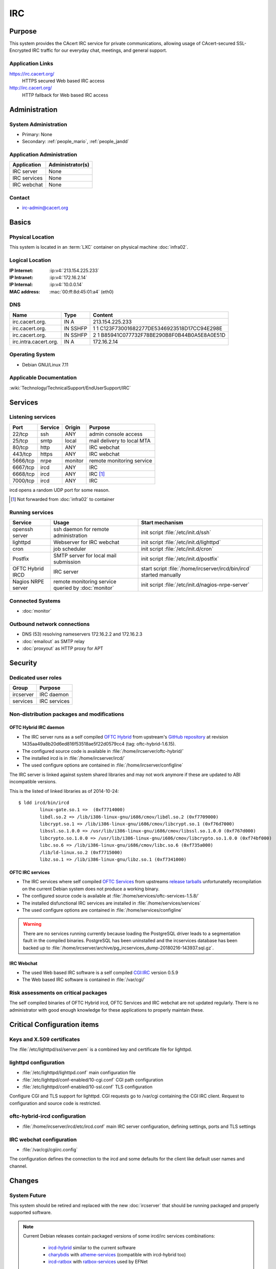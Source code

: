 .. index::
   single: Systems; Irc

===
IRC
===

Purpose
=======

This system provides the CAcert IRC service for private communications,
allowing usage of CAcert-secured SSL-Encrypted IRC traffic for our everyday
chat, meetings, and general support.

Application Links
-----------------

https://irc.cacert.org/
   HTTPS secured Web based IRC access

http://irc.cacert.org/
   HTTP fallback for Web based IRC access

Administration
==============

System Administration
---------------------

* Primary: None
* Secondary: :ref:`people_mario`, :ref:`people_jandd`

Application Administration
--------------------------

+--------------+------------------+
| Application  | Administrator(s) |
+==============+==================+
| IRC server   | None             |
+--------------+------------------+
| IRC services | None             |
+--------------+------------------+
| IRC webchat  | None             |
+--------------+------------------+

.. todo::
   find an administrator willing to properly setup/maintain IRC applications
   and push the migration to :doc:`ircserver`.

Contact
-------

* irc-admin@cacert.org

Basics
======

Physical Location
-----------------

This system is located in an :term:`LXC` container on physical machine
:doc:`infra02`.

Logical Location
----------------

:IP Internet: :ip:v4:`213.154.225.233`
:IP Intranet: :ip:v4:`172.16.2.14`
:IP Internal: :ip:v4:`10.0.0.14`
:MAC address: :mac:`00:ff:8d:45:01:a4` (eth0)

.. seealso::

   See :doc:`../network`

DNS
---

.. index::
   single: DNS records; Irc

======================= ======== ==========================================
Name                    Type     Content
======================= ======== ==========================================
irc.cacert.org.         IN A     213.154.225.233
irc.cacert.org.         IN SSHFP 1 1 C123F73001682277DE5346923518D17CC94E298E
irc.cacert.org.         IN SSHFP 2 1 B85941C077732F78BE290B8F0B44B0A5E8A0E51D
irc.intra.cacert.org.   IN A     172.16.2.14
======================= ======== ==========================================

.. seealso::

   See :wiki:`SystemAdministration/Procedures/DNSChanges`

Operating System
----------------

.. index::
   single: Debian GNU/Linux; Wheezy
   single: Debian GNU/Linux; 7.11

* Debian GNU/Linux 7.11

Applicable Documentation
------------------------

:wiki:`Technology/TechnicalSupport/EndUserSupport/IRC`

Services
========

Listening services
------------------

+----------+---------+---------+--------------------------------------+
| Port     | Service | Origin  | Purpose                              |
+==========+=========+=========+======================================+
| 22/tcp   | ssh     | ANY     | admin console access                 |
+----------+---------+---------+--------------------------------------+
| 25/tcp   | smtp    | local   | mail delivery to local MTA           |
+----------+---------+---------+--------------------------------------+
| 80/tcp   | http    | ANY     | IRC webchat                          |
+----------+---------+---------+--------------------------------------+
| 443/tcp  | https   | ANY     | IRC webchat                          |
+----------+---------+---------+--------------------------------------+
| 5666/tcp | nrpe    | monitor | remote monitoring service            |
+----------+---------+---------+--------------------------------------+
| 6667/tcp | ircd    | ANY     | IRC                                  |
+----------+---------+---------+--------------------------------------+
| 6668/tcp | ircd    | ANY     | IRC [#f1]_                           |
+----------+---------+---------+--------------------------------------+
| 7000/tcp | ircd    | ANY     | IRC                                  |
+----------+---------+---------+--------------------------------------+

ircd opens a random UDP port for some reason.

.. [#f1] Not forwarded from :doc:`infra02` to container

.. todo:: find out what the UDP port is used for

Running services
----------------

.. index::
   single: Postfix
   single: cron
   single: lighttpd
   single: nrpe
   single: openssh
   single: oftc-hybrid-ircd

+--------------------+--------------------+----------------------------------------+
| Service            | Usage              | Start mechanism                        |
+====================+====================+========================================+
| openssh server     | ssh daemon for     | init script :file:`/etc/init.d/ssh`    |
|                    | remote             |                                        |
|                    | administration     |                                        |
+--------------------+--------------------+----------------------------------------+
| lighttpd           | Webserver for      | init script                            |
|                    | IRC webchat        | :file:`/etc/init.d/lighttpd`           |
+--------------------+--------------------+----------------------------------------+
| cron               | job scheduler      | init script :file:`/etc/init.d/cron`   |
+--------------------+--------------------+----------------------------------------+
| Postfix            | SMTP server for    | init script                            |
|                    | local mail         | :file:`/etc/init.d/postfix`            |
|                    | submission         |                                        |
+--------------------+--------------------+----------------------------------------+
| OFTC Hybrid IRCD   | IRC server         | start script                           |
|                    |                    | :file:`/home/ircserver/ircd/bin/ircd`  |
|                    |                    | started manually                       |
+--------------------+--------------------+----------------------------------------+
| Nagios NRPE server | remote monitoring  | init script                            |
|                    | service queried by | :file:`/etc/init.d/nagios-nrpe-server` |
|                    | :doc:`monitor`     |                                        |
+--------------------+--------------------+----------------------------------------+

Connected Systems
-----------------

* :doc:`monitor`

Outbound network connections
----------------------------

* DNS (53) resolving nameservers 172.16.2.2 and 172.16.2.3
* :doc:`emailout` as SMTP relay
* :doc:`proxyout` as HTTP proxy for APT

Security
========

.. sshkeys::
   :RSA:   6e:7c:14:4b:a3:fe:8c:88:1b:d0:e8:3c:93:9c:33:2f
   :DSA:   e7:92:a5:80:49:a9:fe:d3:57:11:1d:ca:b8:0f:c0:44
   :ECDSA: c5:6a:f5:cc:be:a5:94:03:b8:32:d0:97:ef:26:ac:35

Dedicated user roles
--------------------

+-----------+--------------+
| Group     | Purpose      |
+===========+==============+
| ircserver | IRC daemon   |
+-----------+--------------+
| services  | IRC services |
+-----------+--------------+

Non-distribution packages and modifications
-------------------------------------------

.. index::
   pair: non-distribution; oftc-ircd

OFTC Hybrid IRC daemon
......................

* The IRC server runs as a self compiled `OFTC Hybrid
  <http://www.oftc.net/CodingProjects/#ircd>`_ from upstream's `GitHub
  repository <https://github.com/oftc/oftc-hybrid>`_ at revision
  1435aa49a8b20d6ed816f53518ae5f22d0579cc4 (tag: oftc-hybrid-1.6.15).
* The configured source code is available in
  :file:`/home/ircserver/oftc-hybrid/`
* The installed ircd is in :file:`/home/ircserver/ircd/`
* The used configure options are contained in
  :file:`/home/ircserver/configline`

The IRC server is linked against system shared libraries and may not work
anymore if these are updated to ABI incompatible versions.

This is the listed of linked libraries as of 2014-10-24::

   $ ldd ircd/bin/ircd
           linux-gate.so.1 =>  (0xf7714000)
           libdl.so.2 => /lib/i386-linux-gnu/i686/cmov/libdl.so.2 (0xf7709000)
           libcrypt.so.1 => /lib/i386-linux-gnu/i686/cmov/libcrypt.so.1 (0xf76d7000)
           libssl.so.1.0.0 => /usr/lib/i386-linux-gnu/i686/cmov/libssl.so.1.0.0 (0xf767d000)
           libcrypto.so.1.0.0 => /usr/lib/i386-linux-gnu/i686/cmov/libcrypto.so.1.0.0 (0xf74bf000)
           libc.so.6 => /lib/i386-linux-gnu/i686/cmov/libc.so.6 (0xf735a000)
           /lib/ld-linux.so.2 (0xf7715000)
           libz.so.1 => /lib/i386-linux-gnu/libz.so.1 (0xf7341000) 

OFTC IRC services
.................

* The IRC services where self compiled `OFTC Services
  <http://www.oftc.net/CodingProjects/#services>`_ from upstreams `release
  tarballs <http://www.oftc.net/releases/oftc-ircservices/>`_ unfortunatelly
  recompilation on the current Debian system does not produce a working binary.
* The configured source code is available at
  :file:`/home/services/oftc-services-1.5.8/`
* The installed disfunctional IRC services are installed in
  :file:`/home/services/services`
* The used configure options are contained in :file:`/home/services/configline`

.. warning::
   There are no services running currently because loading the PostgreSQL
   driver leads to a segmentation fault in the compiled binaries. PostgreSQL
   has been uninstalled and the ircservices database has been backed up to
   :file:`/home/ircserver/archive/pg_ircservices_dump-20180216-143937.sql.gz`.

IRC Webchat
...........

* The used Web based IRC software is a self compiled `CGI:IRC
  <http://cgiirc.sourceforge.net/>`_ version 0.5.9
* The Web based IRC software is contained in :file:`/var/cgi/`

Risk assessments on critical packages
-------------------------------------

The self compiled binaries of OFTC Hybrid ircd, OFTC Services and IRC webchat
are not updated regularly. There is no administrator with good enough knowledge
for these applications to properly maintain these.

Critical Configuration items
============================

Keys and X.509 certificates
---------------------------

.. sslcert:: irc.cacert.org
   :altnames:   DNS:cert.irc.cacert.org, DNS:irc.cacert.org, DNS:nocert.irc.cacert.org
   :certfile:   /home/ircserver/ssl/cert.pem
   :keyfile:    /home/ircserver/ssl/rsa.key
   :serial:     11E863
   :expiration: Mar 31 20:31:00 18 GMT
   :sha1fp:     04:EF:FE:61:44:9F:74:AB:C0:D3:5E:F4:D9:48:59:B5:B0:23:27:B2
   :issuer:     CA Cert Signing Authority

.. sslcert:: irc.cacert.org
   :certfile:   /etc/lighttpd/ssl/server.pem
   :keyfile:    /etc/lighttpd/ssl/server.pem
   :serial:     11E863
   :secondary:

The :file:`/etc/lighttpd/ssl/server.pem` is a combined key and certificate file
for lighttpd.

.. index::
   pair: lighttpd; configuration

lighttpd configuration
----------------------

* :file:`/etc/lighttpd/lighttpd.conf` main configuration file
* :file:`/etc/lighttpd/conf-enabled/10-cgi.conf` CGI path configuration
* :file:`/etc/lighttpd/conf-enabled/10-ssl.conf` TLS configuration

Configure CGI and TLS support for lighttpd. CGI requests go to /var/cgi
containing the CGI IRC client. Request to configuration and source code is
restricted.

.. index::
   pair: oftc-hybrid-ircd; configuration
   pair: ircd; configuration

oftc-hybrid-ircd configuration
------------------------------

* :file:`/home/ircserver/ircd/etc/ircd.conf` main IRC server configuration,
  defining settings, ports and TLS settings

.. todo:: add more details

.. todo::
   there are a lot of ops users defined in :file:`ircd.conf` check whether
   these are still valid

.. index::
   pair: IRC webchat; configuration

IRC webchat configuration
-------------------------

* :file:`/var/cgi/cgiirc.config`

The configuration defines the connection to the ircd and some defaults for the
client like default user names and channel.

Changes
=======

System Future
-------------

This system should be retired and replaced with the new :doc:`ircserver` that
should be running packaged and properly supported software.

.. note::

   Current Debian releases contain packaged versions of some ircd/irc services
   combinations:

      * `ircd-hybrid <https://packages.debian.org/jessie/ircd-hybrid>`_ similar
        to the current software
      * `charybdis <https://packages.debian.org/jessie/charybdis>`_ with
        `atheme-services <https://packages.debian.org/jessie/atheme-services>`_
        (compatible with ircd-hybrid too)
      * `ircd-ratbox <https://packages.debian.org/jessie/ircd-ratbox>`_ with
        `ratbox-services
        <https://packages.debian.org/jessie/ratbox-services-pgsql>`_ used by
        EFNet

   CGI:IRC has been removed from Debian because it had no active maintainer.
